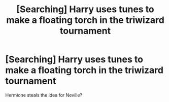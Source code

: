 #+TITLE: [Searching] Harry uses tunes to make a floating torch in the triwizard tournament

* [Searching] Harry uses tunes to make a floating torch in the triwizard tournament
:PROPERTIES:
:Author: ChampionOfChaos
:Score: 1
:DateUnix: 1557810651.0
:DateShort: 2019-May-14
:FlairText: What's That Fic?
:END:
Hermione steals the idea for Neville?

